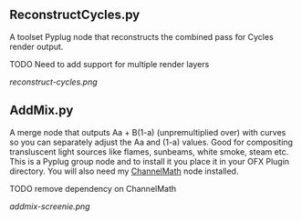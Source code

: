 ** ReconstructCycles.py
A toolset Pyplug node that reconstructs the combined pass for Cycles render output. 

TODO Need to add support for multiple render layers

#+CAPTION: ReconstructCycles in action
[[reconstruct-cycles.png]]

** AddMix.py
A merge node that outputs Aa + B(1-a) (unpremultiplied over) with curves so you can separately adjust the Aa and (1-a) values. Good for compositing transluscent light sources like flames, sunbeams, white smoke, steam etc. This is a Pyplug group node and to install it you place it in your OFX Plugin directory. You will also need my [[https://github.com/nicholascarroll/openfx-misc/releases][ChannelMath]] node installed.

TODO remove dependency on ChannelMath

#+CAPTION: AddMix in action
[[addmix-screenie.png]]
